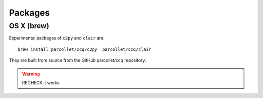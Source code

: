 .. highlight:: bash

.. _install_package:

Packages
========

OS X (brew)
-----------

Experimental packages of ``c2py`` and ``clair`` are::

  brew install parcollet/ccq/c2py  parcollet/ccq/clair

They are built from source from the GitHub parcollet/ccq repository.

.. warning::

   RECHECK it works

